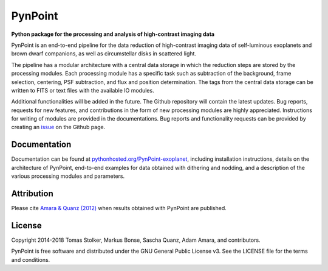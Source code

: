 PynPoint
========

**Python package for the processing and analysis of high-contrast imaging data**

.. image:: https://img.shields.io/badge/GitHub-PynPoint-blue.svg?style=flat
    :target: https://github.com/PynPoint/PynPoint

.. image:: https://travis-ci.org/PynPoint/PynPoint.svg?branch=master
    :target: https://travis-ci.org/PynPoint/PynPoint

.. image:: https://img.shields.io/badge/Python-2.7-yellow.svg?style=flat
    :target: https://pypi.python.org/pypi/PynPoint-exoplanet

.. image:: https://img.shields.io/aur/license/yaourt.svg?style=flat
    :target: https://github.com/PynPoint/PynPoint/blob/master/LICENSE

.. image:: http://img.shields.io/badge/arXiv-1207.6637-orange.svg?style=flat
    :target: http://arxiv.org/abs/1207.6637


PynPoint is an end-to-end pipeline for the data reduction of high-contrast imaging data of self-luminous exoplanets and brown dwarf companions, as well as circumstellar disks in scattered light.

The pipeline has a modular architecture with a central data storage in which the reduction steps are stored by the processing modules. Each processing module has a specific task such as subtraction of the background, frame selection, centering, PSF subtraction, and flux and position determination. The tags from the central data storage can be written to FITS or text files with the available IO modules.

Additional functionalities will be added in the future. The Github repository will contain the latest updates. Bug reports, requests for new features, and contributions in the form of new processing modules are highly appreciated. Instructions for writing of modules are provided in the documentations. Bug reports and functionality requests can be provided by creating an `issue <https://github.com/PynPoint/PynPoint/issues>`_ on the Github page.

Documentation
-------------

Documentation can be found at `pythonhosted.org/PynPoint-exoplanet <http://pythonhosted.org/PynPoint-exoplanet/>`_, including installation instructions, details on the architecture of PynPoint, end-to-end examples for data obtained with dithering and nodding, and a description of the various processing modules and parameters.

Attribution
-----------

Please cite `Amara & Quanz (2012) <http://adsabs.harvard.edu/abs/2012MNRAS.427..948A>`_ when results obtained with PynPoint are published.

License
-------

Copyright 2014-2018 Tomas Stolker, Markus Bonse, Sascha Quanz, Adam Amara, and contributors.

PynPoint is free software and distributed under the GNU General Public License v3. See the LICENSE file for the terms and conditions.